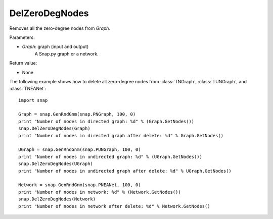 DelZeroDegNodes 
'''''''''''''''

.. function:: DelZeroDegNodes(Graph)

Removes all the zero-degree nodes from *Graph*.

Parameters:

- *Graph*: graph (input and output)
    A Snap.py graph or a network.

Return value:

- None


The following example shows how to delete all zero-degree nodes from 
:class:`TNGraph`, :class:`TUNGraph`, and :class:`TNEANet`::

    import snap

    Graph = snap.GenRndGnm(snap.PNGraph, 100, 0)
    print "Number of nodes in directed graph: %d" % (Graph.GetNodes())
    snap.DelZeroDegNodes(Graph)
    print "Number of nodes in directed graph after delete: %d" % Graph.GetNodes()

    UGraph = snap.GenRndGnm(snap.PUNGraph, 100, 0)
    print "Number of nodes in undirected graph: %d" % (UGraph.GetNodes())
    snap.DelZeroDegNodes(UGraph)
    print "Number of nodes in undirected graph after delete: %d" % UGraph.GetNodes()

    Network = snap.GenRndGnm(snap.PNEANet, 100, 0)
    print "Number of nodes in network: %d" % (Network.GetNodes())
    snap.DelZeroDegNodes(Network)
    print "Number of nodes in network after delete: %d" % Network.GetNodes()